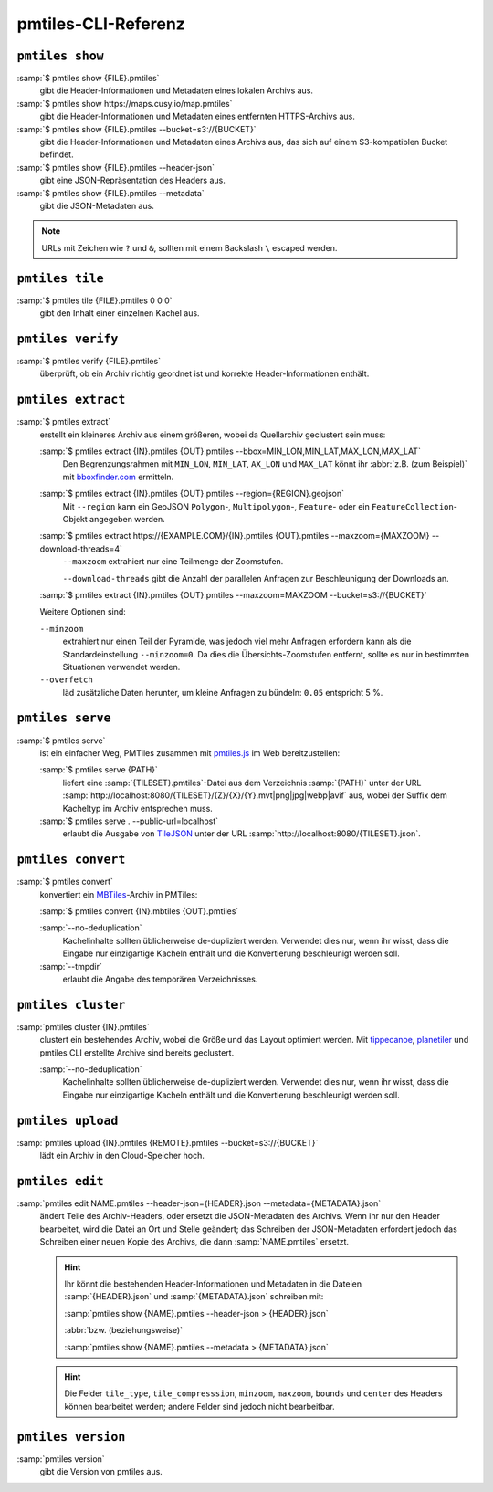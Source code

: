 pmtiles-CLI-Referenz
====================

``pmtiles show``
----------------

:samp:`$ pmtiles show {FILE}.pmtiles`
    gibt die Header-Informationen und Metadaten eines lokalen Archivs aus.
:samp:`$ pmtiles show https://maps.cusy.io/map.pmtiles`
    gibt die Header-Informationen und Metadaten eines entfernten HTTPS-Archivs
    aus.
:samp:`$ pmtiles show {FILE}.pmtiles --bucket=s3://{BUCKET}`
    gibt die Header-Informationen und Metadaten eines Archivs aus, das sich auf
    einem S3-kompatiblen Bucket befindet.
:samp:`$ pmtiles show {FILE}.pmtiles --header-json`
    gibt eine JSON-Repräsentation des Headers aus.
:samp:`$ pmtiles show {FILE}.pmtiles --metadata`
    gibt die JSON-Metadaten aus.

.. note::
   URLs mit Zeichen wie ``?`` und ``&``, sollten mit einem Backslash ``\``
   escaped werden.

``pmtiles tile``
----------------

:samp:`$ pmtiles tile {FILE}.pmtiles 0 0 0`
    gibt den Inhalt einer einzelnen Kachel aus.

``pmtiles verify``
------------------

:samp:`$ pmtiles verify {FILE}.pmtiles`
    überprüft, ob ein Archiv richtig geordnet ist und korrekte
    Header-Informationen enthält.

``pmtiles extract``
-------------------

:samp:`$ pmtiles extract`
    erstellt ein kleineres Archiv aus einem größeren, wobei da Quellarchiv
    geclustert sein muss:

    :samp:`$ pmtiles extract {IN}.pmtiles {OUT}.pmtiles --bbox=MIN_LON,MIN_LAT,MAX_LON,MAX_LAT`
        Den Begrenzungsrahmen mit ``MIN_LON``, ``MIN_LAT``, ``AX_LON`` und
        ``MAX_LAT`` könnt ihr :abbr:`z.B. (zum Beispiel)` mit `bboxfinder.com
        <https://bboxfinder.com/>`_ ermitteln.

    :samp:`$ pmtiles extract {IN}.pmtiles {OUT}.pmtiles --region={REGION}.geojson`
        Mit ``--region`` kann ein GeoJSON ``Polygon``-, ``Multipolygon``-,
        ``Feature``- oder ein ``FeatureCollection``-Objekt angegeben werden.

    :samp:`$ pmtiles extract https://{EXAMPLE.COM}/{IN}.pmtiles {OUT}.pmtiles --maxzoom={MAXZOOM} --download-threads=4`
        ``--maxzoom`` extrahiert nur eine Teilmenge der Zoomstufen.

        ``--download-threads`` gibt die  Anzahl der parallelen Anfragen zur
        Beschleunigung der Downloads an.

    :samp:`$ pmtiles extract {IN}.pmtiles {OUT}.pmtiles --maxzoom=MAXZOOM --bucket=s3://{BUCKET}`

    Weitere Optionen sind:

    ``--minzoom``
        extrahiert nur einen Teil der Pyramide, was jedoch viel mehr Anfragen
        erfordern kann als die Standardeinstellung ``--minzoom=0``. Da dies die
        Übersichts-Zoomstufen entfernt, sollte es nur in bestimmten Situationen
        verwendet werden.
    ``--overfetch``
        läd zusätzliche Daten herunter, um kleine Anfragen zu bündeln: ``0.05``
        entspricht 5 %.

``pmtiles serve``
-----------------

:samp:`$ pmtiles serve`
    ist ein einfacher Weg, PMTiles zusammen mit `pmtiles.js
    <https://www.npmjs.com/package/pmtiles>`_ im Web bereitzustellen:

    :samp:`$ pmtiles serve {PATH}`
        liefert eine :samp:`{TILESET}.pmtiles`-Datei aus dem Verzeichnis
        :samp:`{PATH}` unter der URL
        :samp:`http://localhost:8080/{TILESET}/{Z}/{X}/{Y}.mvt|png|jpg|webp|avif`
        aus, wobei der Suffix dem Kacheltyp im Archiv entsprechen muss.

    :samp:`$ pmtiles serve . --public-url=localhost`
        erlaubt die Ausgabe von `TileJSON
        <https://github.com/mapbox/tilejson-spec/tree/master/3.0.0>`_ unter der
        URL :samp:`http://localhost:8080/{TILESET}.json`.

``pmtiles convert``
-------------------

:samp:`$ pmtiles convert`
    konvertiert ein `MBTiles
    <https://docs.mapbox.com/help/glossary/mbtiles/>`_-Archiv in PMTiles:

    :samp:`$ pmtiles convert {IN}.mbtiles {OUT}.pmtiles`

    :samp:`--no-deduplication`
        Kachelinhalte sollten üblicherweise de-dupliziert werden. Verwendet dies
        nur, wenn ihr wisst, dass die Eingabe nur einzigartige Kacheln enthält
        und die Konvertierung beschleunigt werden soll.
    :samp:`--tmpdir`
        erlaubt die Angabe des temporären Verzeichnisses.

``pmtiles cluster``
-------------------

:samp:`pmtiles cluster {IN}.pmtiles`
    clustert ein bestehendes Archiv, wobei die Größe und das Layout optimiert
    werden. Mit `tippecanoe <https://github.com/felt/tippecanoe>`_,
    `planetiler <https://github.com/onthegomap/planetiler>`_ und pmtiles CLI
    erstellte Archive sind bereits geclustert.

    :samp:`--no-deduplication`
        Kachelinhalte sollten üblicherweise de-dupliziert werden. Verwendet dies
        nur, wenn ihr wisst, dass die Eingabe nur einzigartige Kacheln enthält
        und die Konvertierung beschleunigt werden soll.

``pmtiles upload``
------------------

:samp:`pmtiles upload {IN}.pmtiles {REMOTE}.pmtiles --bucket=s3://{BUCKET}`
    lädt ein Archiv in den Cloud-Speicher hoch.

``pmtiles edit``
----------------

:samp:`pmtiles edit NAME.pmtiles --header-json={HEADER}.json --metadata={METADATA}.json`
    ändert Teile des Archiv-Headers, oder ersetzt die JSON-Metadaten des
    Archivs. Wenn ihr nur den Header bearbeitet, wird die Datei an Ort und
    Stelle geändert; das Schreiben der JSON-Metadaten erfordert jedoch das
    Schreiben einer neuen Kopie des Archivs, die dann :samp:`NAME.pmtiles`
    ersetzt.

    .. hint::
       Ihr könnt die bestehenden Header-Informationen und Metadaten in die
       Dateien :samp:`{HEADER}.json` und :samp:`{METADATA}.json` schreiben mit:

       :samp:`pmtiles show {NAME}.pmtiles --header-json > {HEADER}.json`

       :abbr:`bzw. (beziehungsweise)`

       :samp:`pmtiles show {NAME}.pmtiles --metadata > {METADATA}.json`

    .. hint::
       Die Felder ``tile_type``, ``tile_compresssion``, ``minzoom``,
       ``maxzoom``, ``bounds`` und ``center`` des Headers können bearbeitet
       werden; andere Felder sind jedoch nicht bearbeitbar.

``pmtiles version``
-------------------

:samp:`pmtiles version`
    gibt die Version von pmtiles aus.
